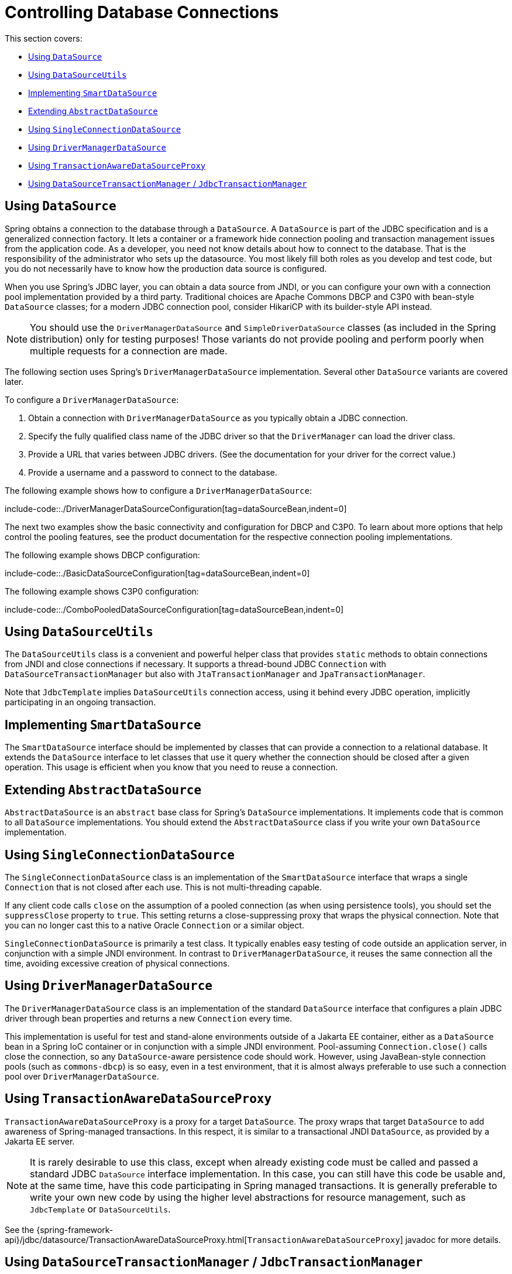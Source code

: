 [[jdbc-connections]]
= Controlling Database Connections

This section covers:

* xref:data-access/jdbc/connections.adoc#jdbc-datasource[Using `DataSource`]
* xref:data-access/jdbc/connections.adoc#jdbc-DataSourceUtils[Using `DataSourceUtils`]
* xref:data-access/jdbc/connections.adoc#jdbc-SmartDataSource[Implementing `SmartDataSource`]
* xref:data-access/jdbc/connections.adoc#jdbc-AbstractDataSource[Extending `AbstractDataSource`]
* xref:data-access/jdbc/connections.adoc#jdbc-SingleConnectionDataSource[Using `SingleConnectionDataSource`]
* xref:data-access/jdbc/connections.adoc#jdbc-DriverManagerDataSource[Using `DriverManagerDataSource`]
* xref:data-access/jdbc/connections.adoc#jdbc-TransactionAwareDataSourceProxy[Using `TransactionAwareDataSourceProxy`]
* xref:data-access/jdbc/connections.adoc#jdbc-DataSourceTransactionManager[Using `DataSourceTransactionManager` / `JdbcTransactionManager`]


[[jdbc-datasource]]
== Using `DataSource`

Spring obtains a connection to the database through a `DataSource`. A `DataSource` is
part of the JDBC specification and is a generalized connection factory. It lets a
container or a framework hide connection pooling and transaction management issues
from the application code. As a developer, you need not know details about how to
connect to the database. That is the responsibility of the administrator who sets up
the datasource. You most likely fill both roles as you develop and test code, but you
do not necessarily have to know how the production data source is configured.

When you use Spring's JDBC layer, you can obtain a data source from JNDI, or you can
configure your own with a connection pool implementation provided by a third party.
Traditional choices are Apache Commons DBCP and C3P0 with bean-style `DataSource` classes;
for a modern JDBC connection pool, consider HikariCP with its builder-style API instead.

NOTE: You should use the `DriverManagerDataSource` and `SimpleDriverDataSource` classes
(as included in the Spring distribution) only for testing purposes! Those variants do not
provide pooling and perform poorly when multiple requests for a connection are made.

The following section uses Spring's `DriverManagerDataSource` implementation.
Several other `DataSource` variants are covered later.

To configure a `DriverManagerDataSource`:

. Obtain a connection with `DriverManagerDataSource` as you typically obtain a JDBC
  connection.
. Specify the fully qualified class name of the JDBC driver so that the `DriverManager`
  can load the driver class.
. Provide a URL that varies between JDBC drivers. (See the documentation for your driver
  for the correct value.)
. Provide a username and a password to connect to the database.

The following example shows how to configure a `DriverManagerDataSource`:

include-code::./DriverManagerDataSourceConfiguration[tag=dataSourceBean,indent=0]

The next two examples show the basic connectivity and configuration for DBCP and C3P0.
To learn about more options that help control the pooling features, see the product
documentation for the respective connection pooling implementations.

The following example shows DBCP configuration:

include-code::./BasicDataSourceConfiguration[tag=dataSourceBean,indent=0]

The following example shows C3P0 configuration:

include-code::./ComboPooledDataSourceConfiguration[tag=dataSourceBean,indent=0]

[[jdbc-DataSourceUtils]]
== Using `DataSourceUtils`

The `DataSourceUtils` class is a convenient and powerful helper class that provides
`static` methods to obtain connections from JNDI and close connections if necessary.
It supports a thread-bound JDBC `Connection` with `DataSourceTransactionManager` but
also with `JtaTransactionManager` and `JpaTransactionManager`.

Note that `JdbcTemplate` implies `DataSourceUtils` connection access, using it
behind every JDBC operation, implicitly participating in an ongoing transaction.


[[jdbc-SmartDataSource]]
== Implementing `SmartDataSource`

The `SmartDataSource` interface should be implemented by classes that can provide a
connection to a relational database. It extends the `DataSource` interface to let
classes that use it query whether the connection should be closed after a given
operation. This usage is efficient when you know that you need to reuse a connection.


[[jdbc-AbstractDataSource]]
== Extending `AbstractDataSource`

`AbstractDataSource` is an `abstract` base class for Spring's `DataSource`
implementations. It implements code that is common to all `DataSource` implementations.
You should extend the `AbstractDataSource` class if you write your own `DataSource`
implementation.


[[jdbc-SingleConnectionDataSource]]
== Using `SingleConnectionDataSource`

The `SingleConnectionDataSource` class is an implementation of the `SmartDataSource`
interface that wraps a single `Connection` that is not closed after each use.
This is not multi-threading capable.

If any client code calls `close` on the assumption of a pooled connection (as when using
persistence tools), you should set the `suppressClose` property to `true`. This setting
returns a close-suppressing proxy that wraps the physical connection. Note that you can
no longer cast this to a native Oracle `Connection` or a similar object.

`SingleConnectionDataSource` is primarily a test class. It typically enables easy testing
of code outside an application server, in conjunction with a simple JNDI environment.
In contrast to `DriverManagerDataSource`, it reuses the same connection all the time,
avoiding excessive creation of physical connections.


[[jdbc-DriverManagerDataSource]]
== Using `DriverManagerDataSource`

The `DriverManagerDataSource` class is an implementation of the standard `DataSource`
interface that configures a plain JDBC driver through bean properties and returns a new
`Connection` every time.

This implementation is useful for test and stand-alone environments outside of a Jakarta EE
container, either as a `DataSource` bean in a Spring IoC container or in conjunction
with a simple JNDI environment. Pool-assuming `Connection.close()` calls
close the connection, so any `DataSource`-aware persistence code should work. However,
using JavaBean-style connection pools (such as `commons-dbcp`) is so easy, even in a test
environment, that it is almost always preferable to use such a connection pool over
`DriverManagerDataSource`.


[[jdbc-TransactionAwareDataSourceProxy]]
== Using `TransactionAwareDataSourceProxy`

`TransactionAwareDataSourceProxy` is a proxy for a target `DataSource`. The proxy wraps that
target `DataSource` to add awareness of Spring-managed transactions. In this respect, it
is similar to a transactional JNDI `DataSource`, as provided by a Jakarta EE server.

NOTE: It is rarely desirable to use this class, except when already existing code must be
called and passed a standard JDBC `DataSource` interface implementation. In this case,
you can still have this code be usable and, at the same time, have this code
participating in Spring managed transactions. It is generally preferable to write your
own new code by using the higher level abstractions for resource management, such as
`JdbcTemplate` or `DataSourceUtils`.

See the {spring-framework-api}/jdbc/datasource/TransactionAwareDataSourceProxy.html[`TransactionAwareDataSourceProxy`]
javadoc for more details.


[[jdbc-DataSourceTransactionManager]]
== Using `DataSourceTransactionManager` / `JdbcTransactionManager`

The `DataSourceTransactionManager` class is a `PlatformTransactionManager`
implementation for a single JDBC `DataSource`. It binds a JDBC `Connection`
from the specified `DataSource` to the currently executing thread, potentially
allowing for one thread-bound `Connection` per `DataSource`.

Application code is required to retrieve the JDBC `Connection` through
`DataSourceUtils.getConnection(DataSource)` instead of Java EE's standard
`DataSource.getConnection`. It throws unchecked `org.springframework.dao` exceptions
instead of checked `SQLExceptions`. All framework classes (such as `JdbcTemplate`) use
this strategy implicitly. If not used with a transaction manager, the lookup strategy
behaves exactly like `DataSource.getConnection` and can therefore be used in any case.

The `DataSourceTransactionManager` class supports savepoints (`PROPAGATION_NESTED`),
custom isolation levels, and timeouts that get applied as appropriate JDBC statement
query timeouts. To support the latter, application code must either use `JdbcTemplate` or
call the `DataSourceUtils.applyTransactionTimeout(..)` method for each created statement.

You can use `DataSourceTransactionManager` instead of `JtaTransactionManager` in the
single-resource case, as it does not require the container to support a JTA transaction
coordinator. Switching between these transaction managers is just a matter of configuration,
provided you stick to the required connection lookup pattern. Note that JTA does not support
savepoints or custom isolation levels and has a different timeout mechanism but otherwise
exposes similar behavior in terms of JDBC resources and JDBC commit/rollback management.

For JTA-style lazy retrieval of actual resource connections, Spring provides a
corresponding `DataSource` proxy class for the target connection pool: see
{spring-framework-api}/jdbc/datasource/LazyConnectionDataSourceProxy.html[`LazyConnectionDataSourceProxy`].
This is particularly useful for potentially empty transactions without actual statement
execution (never fetching an actual resource in such a scenario), and also in front of
a routing `DataSource` which means to take the transaction-synchronized read-only flag
and/or isolation level into account (e.g. `IsolationLevelDataSourceRouter`).

`LazyConnectionDataSourceProxy` also provides special support for a read-only connection
pool to use during a read-only transaction, avoiding the overhead of switching the JDBC
Connection's read-only flag at the beginning and end of every transaction when fetching
it from the primary connection pool (which may be costly depending on the JDBC driver).

NOTE: As of 5.3, Spring provides an extended `JdbcTransactionManager` variant which adds
exception translation capabilities on commit/rollback (aligned with `JdbcTemplate`).
Where `DataSourceTransactionManager` will only ever throw `TransactionSystemException`
(analogous to JTA), `JdbcTransactionManager` translates database locking failures etc to
corresponding `DataAccessException` subclasses. Note that application code needs to be
prepared for such exceptions, not exclusively expecting `TransactionSystemException`.
In scenarios where that is the case, `JdbcTransactionManager` is the recommended choice.

In terms of exception behavior, `JdbcTransactionManager` is roughly equivalent to
`JpaTransactionManager` and also to `R2dbcTransactionManager`, serving as an immediate
companion/replacement for each other. `DataSourceTransactionManager` on the other hand
is equivalent to `JtaTransactionManager` and can serve as a direct replacement there.



